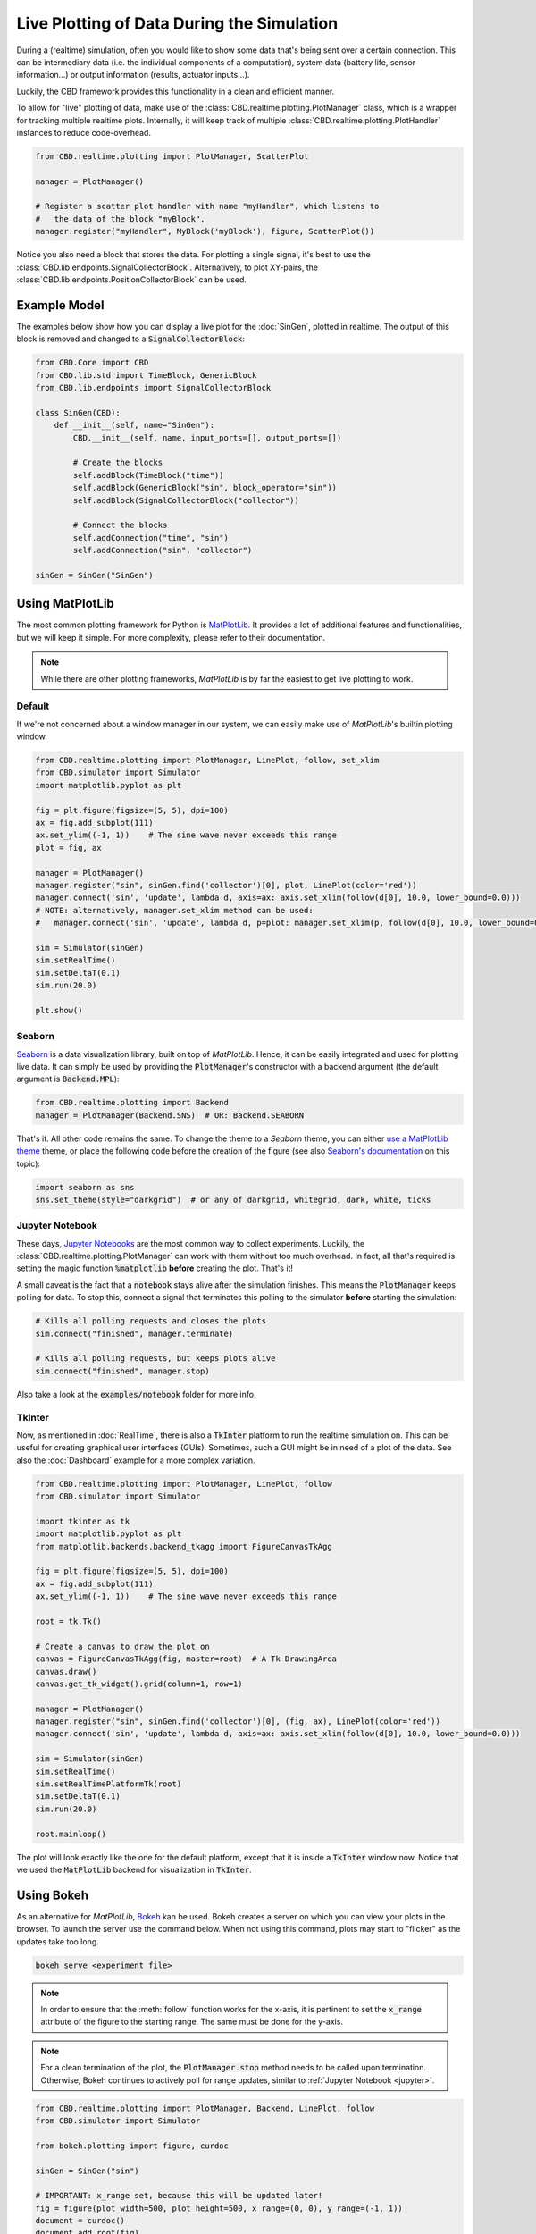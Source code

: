 Live Plotting of Data During the Simulation
===========================================
During a (realtime) simulation, often you would like to show some data that's being sent over a
certain connection. This can be intermediary data (i.e. the individual components of a computation),
system data (battery life, sensor information...) or output information (results, actuator inputs...).

Luckily, the CBD framework provides this functionality in a clean and efficient manner.

To allow for "live" plotting of data, make use of the :class:`CBD.realtime.plotting.PlotManager` class,
which is a wrapper for tracking multiple realtime plots. Internally, it will keep track of multiple
:class:`CBD.realtime.plotting.PlotHandler` instances to reduce code-overhead.

.. code-block:: python

    from CBD.realtime.plotting import PlotManager, ScatterPlot

    manager = PlotManager()

    # Register a scatter plot handler with name "myHandler", which listens to
    #   the data of the block "myBlock".
    manager.register("myHandler", MyBlock('myBlock'), figure, ScatterPlot())

Notice you also need a block that stores the data. For plotting a single signal, it's best to use the
:class:`CBD.lib.endpoints.SignalCollectorBlock`. Alternatively, to plot XY-pairs, the
:class:`CBD.lib.endpoints.PositionCollectorBlock` can be used.

Example Model
^^^^^^^^^^^^^
The examples below show how you can display a live plot for the :doc:`SinGen`, plotted in realtime.
The output of this block is removed and changed to a :code:`SignalCollectorBlock`:

.. code-block:: python

    from CBD.Core import CBD
    from CBD.lib.std import TimeBlock, GenericBlock
    from CBD.lib.endpoints import SignalCollectorBlock

    class SinGen(CBD):
        def __init__(self, name="SinGen"):
            CBD.__init__(self, name, input_ports=[], output_ports=[])

            # Create the blocks
            self.addBlock(TimeBlock("time"))
            self.addBlock(GenericBlock("sin", block_operator="sin"))
            self.addBlock(SignalCollectorBlock("collector"))

            # Connect the blocks
            self.addConnection("time", "sin")
            self.addConnection("sin", "collector")

    sinGen = SinGen("SinGen")

Using MatPlotLib
^^^^^^^^^^^^^^^^
The most common plotting framework for Python is `MatPlotLib <https://matplotlib.org/>`_. It provides
a lot of additional features and functionalities, but we will keep it simple. For more complexity, please
refer to their documentation.

.. note::
    While there are other plotting frameworks, `MatPlotLib` is by far the easiest to get live plotting
    to work.

Default
-------
If we're not concerned about a window manager in our system, we can easily make use of  `MatPlotLib`'s
builtin plotting window.

.. code-block:: python

    from CBD.realtime.plotting import PlotManager, LinePlot, follow, set_xlim
    from CBD.simulator import Simulator
    import matplotlib.pyplot as plt

    fig = plt.figure(figsize=(5, 5), dpi=100)
    ax = fig.add_subplot(111)
    ax.set_ylim((-1, 1))    # The sine wave never exceeds this range
    plot = fig, ax

    manager = PlotManager()
    manager.register("sin", sinGen.find('collector')[0], plot, LinePlot(color='red'))
    manager.connect('sin', 'update', lambda d, axis=ax: axis.set_xlim(follow(d[0], 10.0, lower_bound=0.0)))
    # NOTE: alternatively, manager.set_xlim method can be used:
    #   manager.connect('sin', 'update', lambda d, p=plot: manager.set_xlim(p, follow(d[0], 10.0, lower_bound=0.0)))

    sim = Simulator(sinGen)
    sim.setRealTime()
    sim.setDeltaT(0.1)
    sim.run(20.0)

    plt.show()

.. figure:: ../_figures/sine-wave-mpl.gif
    :width: 400

Seaborn
-------
`Seaborn <https://seaborn.pydata.org/>`_ is a data visualization library, built on top of `MatPlotLib`.
Hence, it can be easily integrated and used for plotting live data. It can simply be used by providing
the :code:`PlotManager`'s constructor with a backend argument (the default argument is :code:`Backend.MPL`):

.. code-block:: python

    from CBD.realtime.plotting import Backend
    manager = PlotManager(Backend.SNS)  # OR: Backend.SEABORN

That's it. All other code remains the same. To change the theme to a `Seaborn` theme, you can either
`use a MatPlotLib theme <https://matplotlib.org/stable/gallery/style_sheets/style_sheets_reference.html>`_ theme,
or place the following code before the creation of the figure (see also
`Seaborn's documentation <https://seaborn.pydata.org/generated/seaborn.set_theme.html#seaborn.set_theme>`_ on
this topic):

.. code-block:: python

    import seaborn as sns
    sns.set_theme(style="darkgrid")  # or any of darkgrid, whitegrid, dark, white, ticks

.. _jupyter:

Jupyter Notebook
----------------
These days, `Jupyter Notebooks <https://jupyter.org/>`_ are the most common way to collect experiments.
Luckily, the :class:`CBD.realtime.plotting.PlotManager` can work with them without too much overhead. In fact,
all that's required is setting the magic function :code:`%matplotlib` **before** creating the plot. That's it!

A small caveat is the fact that a :code:`notebook` stays alive after the simulation finishes. This
means the :code:`PlotManager` keeps polling for data. To stop this, connect a signal that terminates this
polling to the simulator **before** starting the simulation:

.. code-block:: python

    # Kills all polling requests and closes the plots
    sim.connect("finished", manager.terminate)

    # Kills all polling requests, but keeps plots alive
    sim.connect("finished", manager.stop)

Also take a look at the :code:`examples/notebook` folder for more info.

TkInter
-------
Now, as mentioned in :doc:`RealTime`, there is also a :code:`TkInter` platform to run the realtime
simulation on. This can be useful for creating graphical user interfaces (GUIs). Sometimes, such a
GUI might be in need of a plot of the data. See also the :doc:`Dashboard` example for a more complex
variation.

.. code-block:: python

    from CBD.realtime.plotting import PlotManager, LinePlot, follow
    from CBD.simulator import Simulator

    import tkinter as tk
    import matplotlib.pyplot as plt
    from matplotlib.backends.backend_tkagg import FigureCanvasTkAgg

    fig = plt.figure(figsize=(5, 5), dpi=100)
    ax = fig.add_subplot(111)
    ax.set_ylim((-1, 1))    # The sine wave never exceeds this range

    root = tk.Tk()

    # Create a canvas to draw the plot on
    canvas = FigureCanvasTkAgg(fig, master=root)  # A Tk DrawingArea
    canvas.draw()
    canvas.get_tk_widget().grid(column=1, row=1)

    manager = PlotManager()
    manager.register("sin", sinGen.find('collector')[0], (fig, ax), LinePlot(color='red'))
    manager.connect('sin', 'update', lambda d, axis=ax: axis.set_xlim(follow(d[0], 10.0, lower_bound=0.0)))

    sim = Simulator(sinGen)
    sim.setRealTime()
    sim.setRealTimePlatformTk(root)
    sim.setDeltaT(0.1)
    sim.run(20.0)

    root.mainloop()

The plot will look exactly like the one for the default platform, except that it is inside a :code:`TkInter` window
now. Notice that we used the :code:`MatPlotLib` backend for visualization in :code:`TkInter`.

Using Bokeh
^^^^^^^^^^^
As an alternative for `MatPlotLib`, `Bokeh <https://docs.bokeh.org/en/latest/index.html>`_ kan be used. Bokeh creates
a server on which you can view your plots in the browser. To launch the server use the command below. When not using
this command, plots may start to "flicker" as the updates take too long.

.. code-block:: bash

    bokeh serve <experiment file>

.. note::
    In order to ensure that the :meth:`follow` function works for the x-axis, it is pertinent to set the
    :code:`x_range` attribute of the figure to the starting range. The same must be done for the y-axis.

    .. seealso::
        https://discourse.bokeh.org/t/how-to-update-x-range-y-range-in-callback/1586

.. note::
    For a clean termination of the plot, the :code:`PlotManager.stop` method needs to be called upon termination.
    Otherwise, Bokeh continues to actively poll for range updates, similar to :ref:`Jupyter Notebook <jupyter>`.

.. code-block:: python

    from CBD.realtime.plotting import PlotManager, Backend, LinePlot, follow
    from CBD.simulator import Simulator

    from bokeh.plotting import figure, curdoc

    sinGen = SinGen("sin")

    # IMPORTANT: x_range set, because this will be updated later!
    fig = figure(plot_width=500, plot_height=500, x_range=(0, 0), y_range=(-1, 1))
    document = curdoc()
    document.add_root(fig)

    # Use the Bokeh Backend
    manager = PlotManager(Backend.BOKEH)
    manager.register("sin", sinGen.find('collector')[0], fig, LinePlot(color='red'))
    manager.connect('sin', 'update', lambda d:
                        manager.bokeh_set_xlim(fig, document, follow(d[0], 10.0, lower_bound=0.0)))

    sim = Simulator(sinGen)
    sim.connect("finished", manager.stop)  #<< Stop polling the plots for updates
    sim.setRealTime()
    sim.setDeltaT(0.1)
    sim.run(20.0)


.. figure:: ../_figures/sine-wave-bokeh.gif
    :width: 400

.. warning::
    The simulation keeps running in the backend until the server is (requested to be) terminated. This is
    because `Bokeh` does not have accurate client closure hooks. Please contact the repo authors if you find
    a way to do this. Normally, users should not experience any issues because of this.

Configuration
^^^^^^^^^^^^^
The :mod:`CBD.realtime.plotting` module has a lot of configuration possibilities and options that allow
a wide range of visualisations. The examples above only differ in the plotting backend, but there exist
many more possibilities.

Following the Signal
--------------------
Notice how the above examples all have a line similar to:

.. code-block:: python

    manager.connect('sin', 'update', lambda d, a=ax: a.set_xlim(follow(d[0], 10.0, lower_bound=0.0)))

This line connects a callback function that must be executed each time the :code:`sin` handler updates. In the
case above, the callback function will update the x-axis limits by using the powerful
:meth:`CBD.realtime.plotting.follow` method. It will follow the most recent value by using a sliding window of
size 10. The signal will be kept in the center (default) and the window will not show values lower than 0.

It's this function that allows the nice looking plot following. Take a look at the documentation for
a detailed explanation on how this function can be used for more complex scenarios.

.. note::
    If you want to change both axes, either group the axis update in a helper function, or connect multiple
    callback functions.

Different Kinds of Plots
------------------------
Besides the default line plot, there are some additional kinds provided. Each of these plot kinds allow
configuration using the backend (keyword) arguments. These are passed to the manager during registration
(notice the :code:`LinePlot` class in the code above). Simply changing this class can produce different
results.

.. glossary::

    Line Plot (:class:`CBD.realtime.plotting.LinePlot`)
        The most common line plot was used in the above examples. It draws a straight line between all
        sequential points in the given dataset.

    Step Plot (:class:`CBD.realtime.plotting.StepPlot`)
        A line plot that applies zero-order hold mechanics. Instead of drawing a straight line to the next
        data point, it will stay horizontal and will "jump" up stepwise.

        .. figure:: ../_figures/sine-wave-step.gif
            :width: 400

    Scatter Plot (:class:`CBD.realtime.plotting.ScatterPlot`)
        Only draws the data points, does not create a line between them.

        .. figure:: ../_figures/sine-wave-scatter.gif
            :width: 400

    Arrow (:class:`CBD.realtime.plotting.Arrow`)
        Draws an arrow vector from a given :code:`position`, with a certain :code:`size`. This uses the
        latest y value from the data as the (radian) angle amongst the unit circle (i.e., counter-clockwise
        = positive angle). The :code:`update` signal may also update the :code:`position` and the :code:`size`.

        .. figure:: ../_figures/arrow-wave.gif
            :width: 400

